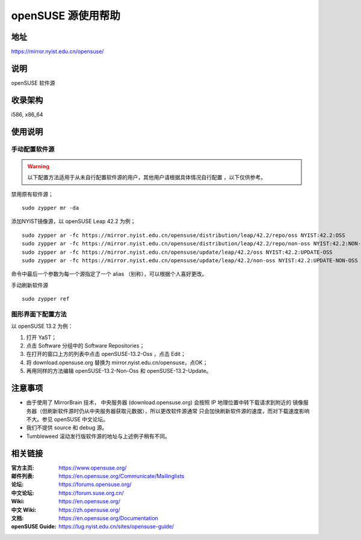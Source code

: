 =======================
openSUSE 源使用帮助
=======================

地址
====

https://mirror.nyist.edu.cn/opensuse/

说明
====

openSUSE 软件源

收录架构
========

i586, x86_64

使用说明
========

手动配置软件源
--------------

.. warning::
    以下配置方法适用于从未自行配置软件源的用户，其他用户请根据具体情况自行配置 ，以下仅供参考。

禁用原有软件源；

::

  sudo zypper mr -da

添加NYIST镜像源，以 openSUSE Leap 42.2 为例；

::

  sudo zypper ar -fc https://mirror.nyist.edu.cn/opensuse/distribution/leap/42.2/repo/oss NYIST:42.2:OSS
  sudo zypper ar -fc https://mirror.nyist.edu.cn/opensuse/distribution/leap/42.2/repo/non-oss NYIST:42.2:NON-OSS
  sudo zypper ar -fc https://mirror.nyist.edu.cn/opensuse/update/leap/42.2/oss NYIST:42.2:UPDATE-OSS
  sudo zypper ar -fc https://mirror.nyist.edu.cn/opensuse/update/leap/42.2/non-oss NYIST:42.2:UPDATE-NON-OSS

命令中最后一个参数为每一个源指定了一个 alias （别称），可以根据个人喜好更改。

手动刷新软件源

::

  sudo zypper ref

图形界面下配置方法
-------------------

以 openSUSE 13.2 为例：

#. 打开 YaST；
#. 点击 Software 分组中的 Software Repositories；
#. 在打开的窗口上方的列表中点击 openSUSE-13.2-Oss ，点击 Edit；
#. 将 download.opensuse.org 替换为 mirror.nyist.edu.cn/opensuse，点OK；
#. 再用同样的方法编辑 openSUSE-13.2-Non-Oss 和 openSUSE-13.2-Update。

注意事项
========

* 由于使用了 MirrorBrain 技术， 中央服务器 (download.opensuse.org) 会按照 IP 地理位置中转下载请求到附近的 镜像服务器（但刷新软件源时仍从中央服务器获取元数据），所以更改软件源通常 只会加快刷新软件源的速度，而对下载速度影响不大。参见 openSUSE 中文论坛。
* 我们不提供 source 和 debug 源。
* Tumbleweed 滚动发行版软件源的地址与上述例子稍有不同。

相关链接
========

:官方主页: https://www.opensuse.org/
:邮件列表: https://en.opensuse.org/Communicate/Mailinglists
:论坛: https://forums.opensuse.org/
:中文论坛: https://forum.suse.org.cn/
:Wiki: https://en.opensuse.org/
:中文 Wiki: https://zh.opensuse.org/
:文档: https://en.opensuse.org/Documentation
:openSUSE Guide: https://lug.nyist.edu.cn/sites/opensuse-guide/
